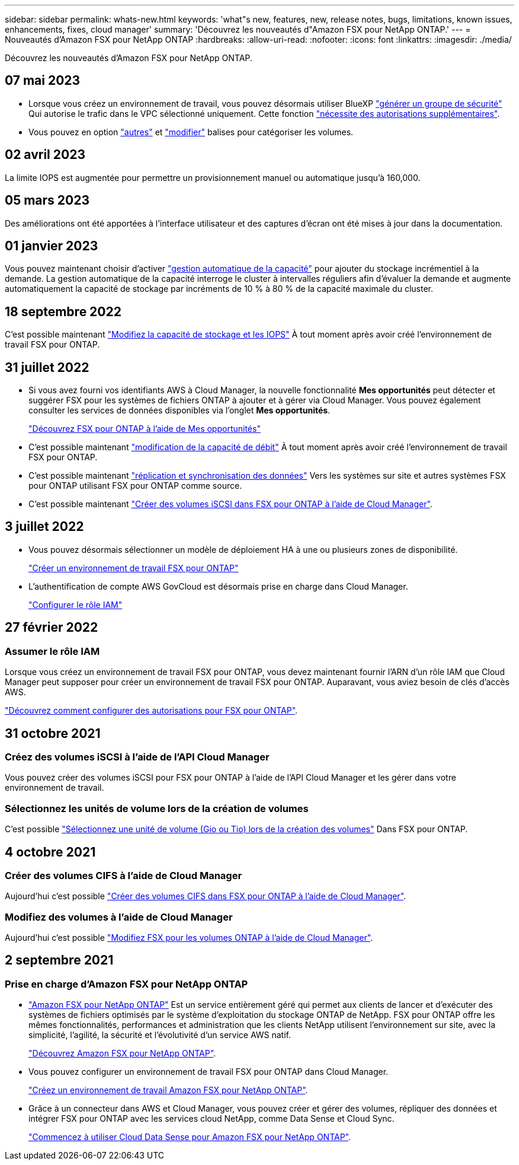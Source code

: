 ---
sidebar: sidebar 
permalink: whats-new.html 
keywords: 'what"s new, features, new, release notes, bugs, limitations, known issues, enhancements, fixes, cloud manager' 
summary: 'Découvrez les nouveautés d"Amazon FSX pour NetApp ONTAP.' 
---
= Nouveautés d'Amazon FSX pour NetApp ONTAP
:hardbreaks:
:allow-uri-read: 
:nofooter: 
:icons: font
:linkattrs: 
:imagesdir: ./media/


[role="lead"]
Découvrez les nouveautés d'Amazon FSX pour NetApp ONTAP.



== 07 mai 2023

* Lorsque vous créez un environnement de travail, vous pouvez désormais utiliser BlueXP link:https://docs.netapp.com/us-en/cloud-manager-fsx-ontap/use/task-creating-fsx-working-environment.html#create-an-amazon-fsx-for-netapp-ontap-working-environment["générer un groupe de sécurité"^] Qui autorise le trafic dans le VPC sélectionné uniquement. Cette fonction link:https://docs.netapp.com/us-en/cloud-manager-fsx-ontap/requirements/task-setting-up-permissions-fsx.html["nécessite des autorisations supplémentaires"^].
* Vous pouvez en option link:https://docs.netapp.com/us-en/cloud-manager-fsx-ontap/use/task-add-fsx-volumes.html#create-volumes["autres"^] et link:https://docs.netapp.com/us-en/cloud-manager-fsx-ontap/use/task-manage-fsx-volumes.html#manage-volume-tags["modifier"^] balises pour catégoriser les volumes.




== 02 avril 2023

La limite IOPS est augmentée pour permettre un provisionnement manuel ou automatique jusqu'à 160,000.



== 05 mars 2023

Des améliorations ont été apportées à l'interface utilisateur et des captures d'écran ont été mises à jour dans la documentation.



== 01 janvier 2023

Vous pouvez maintenant choisir d'activer link:https://docs.netapp.com/us-en/cloud-manager-fsx-ontap/use/task-manage-working-environment.html#manage-automatic-capacity["gestion automatique de la capacité"^] pour ajouter du stockage incrémentiel à la demande. La gestion automatique de la capacité interroge le cluster à intervalles réguliers afin d'évaluer la demande et augmente automatiquement la capacité de stockage par incréments de 10 % à 80 % de la capacité maximale du cluster.



== 18 septembre 2022

C'est possible maintenant link:https://docs.netapp.com/us-en/cloud-manager-fsx-ontap/use/task-manage-working-environment.html#change-storage-capacity-and-IOPS["Modifiez la capacité de stockage et les IOPS"^] À tout moment après avoir créé l'environnement de travail FSX pour ONTAP.



== 31 juillet 2022

* Si vous avez fourni vos identifiants AWS à Cloud Manager, la nouvelle fonctionnalité *Mes opportunités* peut détecter et suggérer FSX pour les systèmes de fichiers ONTAP à ajouter et à gérer via Cloud Manager. Vous pouvez également consulter les services de données disponibles via l'onglet *Mes opportunités*.
+
link:https://docs.netapp.com/us-en/cloud-manager-fsx-ontap/use/task-creating-fsx-working-environment.html#discover-an-existing-fsx-for-ontap-file-system["Découvrez FSX pour ONTAP à l'aide de Mes opportunités"^]

* C'est possible maintenant link:https://docs.netapp.com/us-en/cloud-manager-fsx-ontap/use/task-manage-working-environment.html#change-throughput-capacity["modification de la capacité de débit"^] À tout moment après avoir créé l'environnement de travail FSX pour ONTAP.
* C'est possible maintenant link:https://docs.netapp.com/us-en/cloud-manager-fsx-ontap/use/task-manage-fsx-volumes.html#replicate-and-sync-data["réplication et synchronisation des données"^] Vers les systèmes sur site et autres systèmes FSX pour ONTAP utilisant FSX pour ONTAP comme source.
* C'est possible maintenant link:https://docs.netapp.com/us-en/cloud-manager-fsx-ontap/use/task-add-fsx-volumes.html#creating-volumes["Créer des volumes iSCSI dans FSX pour ONTAP à l'aide de Cloud Manager"^].




== 3 juillet 2022

* Vous pouvez désormais sélectionner un modèle de déploiement HA à une ou plusieurs zones de disponibilité.
+
link:https://docs.netapp.com/us-en/cloud-manager-fsx-ontap/use/task-creating-fsx-working-environment.html#create-an-amazon-fsx-for-ontap-working-environment["Créer un environnement de travail FSX pour ONTAP"^]

* L'authentification de compte AWS GovCloud est désormais prise en charge dans Cloud Manager.
+
link:https://docs.netapp.com/us-en/cloud-manager-fsx-ontap/requirements/task-setting-up-permissions-fsx.html#set-up-the-iam-role["Configurer le rôle IAM"^]





== 27 février 2022



=== Assumer le rôle IAM

Lorsque vous créez un environnement de travail FSX pour ONTAP, vous devez maintenant fournir l'ARN d'un rôle IAM que Cloud Manager peut supposer pour créer un environnement de travail FSX pour ONTAP. Auparavant, vous aviez besoin de clés d'accès AWS.

link:https://docs.netapp.com/us-en/cloud-manager-fsx-ontap/requirements/task-setting-up-permissions-fsx.html["Découvrez comment configurer des autorisations pour FSX pour ONTAP"^].



== 31 octobre 2021



=== Créez des volumes iSCSI à l'aide de l'API Cloud Manager

Vous pouvez créer des volumes iSCSI pour FSX pour ONTAP à l'aide de l'API Cloud Manager et les gérer dans votre environnement de travail.



=== Sélectionnez les unités de volume lors de la création de volumes

C'est possible link:https://docs.netapp.com/us-en/cloud-manager-fsx-ontap/use/task-add-fsx-volumes.html#creating-volumes["Sélectionnez une unité de volume (Gio ou Tio) lors de la création des volumes"^] Dans FSX pour ONTAP.



== 4 octobre 2021



=== Créer des volumes CIFS à l'aide de Cloud Manager

Aujourd'hui c'est possible link:https://docs.netapp.com/us-en/cloud-manager-fsx-ontap/use/task-add-fsx-volumes.html#creating-volumes["Créer des volumes CIFS dans FSX pour ONTAP à l'aide de Cloud Manager"^].



=== Modifiez des volumes à l'aide de Cloud Manager

Aujourd'hui c'est possible link:https://docs.netapp.com/us-en/cloud-manager-fsx-ontap/use/task-manage-fsx-volumes.html#editing-volumes["Modifiez FSX pour les volumes ONTAP à l'aide de Cloud Manager"^].



== 2 septembre 2021



=== Prise en charge d'Amazon FSX pour NetApp ONTAP

* link:https://docs.aws.amazon.com/fsx/latest/ONTAPGuide/what-is-fsx-ontap.html["Amazon FSX pour NetApp ONTAP"^] Est un service entièrement géré qui permet aux clients de lancer et d'exécuter des systèmes de fichiers optimisés par le système d'exploitation du stockage ONTAP de NetApp. FSX pour ONTAP offre les mêmes fonctionnalités, performances et administration que les clients NetApp utilisent l'environnement sur site, avec la simplicité, l'agilité, la sécurité et l'évolutivité d'un service AWS natif.
+
link:https://docs.netapp.com/us-en/cloud-manager-fsx-ontap/start/concept-fsx-aws.html["Découvrez Amazon FSX pour NetApp ONTAP"^].

* Vous pouvez configurer un environnement de travail FSX pour ONTAP dans Cloud Manager.
+
link:https://docs.netapp.com/us-en/cloud-manager-fsx-ontap/use/task-creating-fsx-working-environment.html["Créez un environnement de travail Amazon FSX pour NetApp ONTAP"^].

* Grâce à un connecteur dans AWS et Cloud Manager, vous pouvez créer et gérer des volumes, répliquer des données et intégrer FSX pour ONTAP avec les services cloud NetApp, comme Data Sense et Cloud Sync.
+
link:https://docs.netapp.com/us-en/cloud-manager-data-sense/task-scanning-fsx.html["Commencez à utiliser Cloud Data Sense pour Amazon FSX pour NetApp ONTAP"^].


